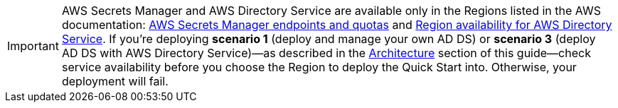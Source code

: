 IMPORTANT: AWS Secrets Manager and AWS Directory Service are available only in the Regions listed in the AWS documentation: https://docs.aws.amazon.com/general/latest/gr/asm.html[AWS Secrets Manager endpoints and quotas^] and https://docs.aws.amazon.com/directoryservice/latest/admin-guide/regions.html[Region availability for AWS Directory Service^]. If you’re deploying **scenario 1** (deploy and manage your own AD DS) or **scenario 3** (deploy AD DS with AWS Directory Service)—as described in the link:#_architecture[Architecture] section of this guide—check service availability before you choose the Region to deploy the Quick Start into. Otherwise, your deployment will fail.

//Full list: https://docs.aws.amazon.com/general/latest/gr/rande.html

